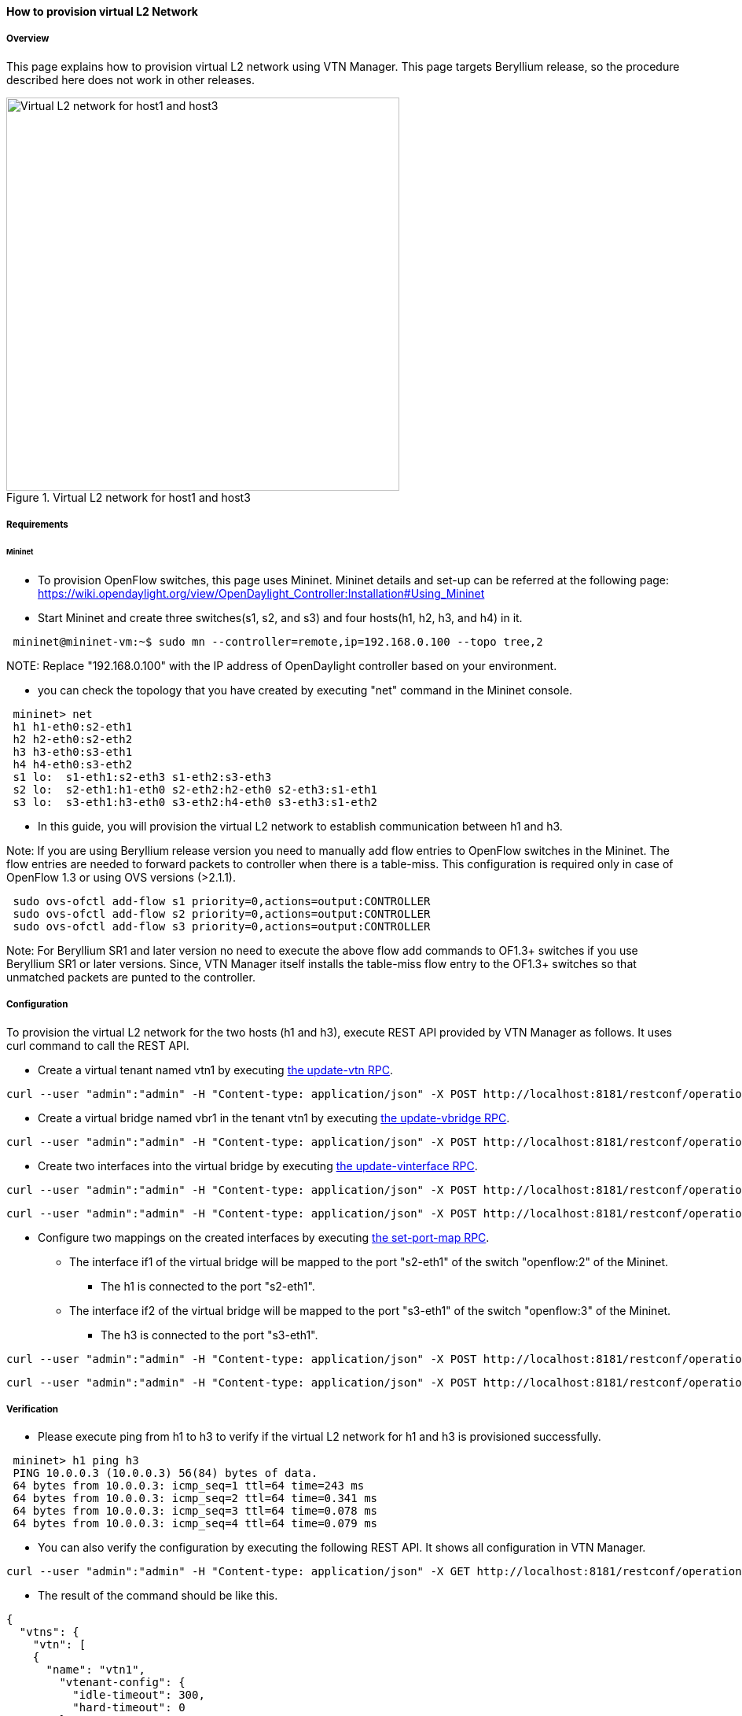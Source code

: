 ==== How to provision virtual L2 Network

===== Overview

This page explains how to provision virtual L2 network using VTN Manager. This page targets Beryllium release, so the procedure described here does not work in other releases.

.Virtual L2 network for host1 and host3
image::vtn/How_to_provision_virtual_L2_network.png["Virtual L2 network for host1 and host3",width=500]

===== Requirements

====== Mininet

* To provision OpenFlow switches, this page uses Mininet. Mininet details and set-up can be referred at the following page:
https://wiki.opendaylight.org/view/OpenDaylight_Controller:Installation#Using_Mininet

* Start Mininet and create three switches(s1, s2, and s3) and four hosts(h1, h2, h3, and h4) in it.

----
 mininet@mininet-vm:~$ sudo mn --controller=remote,ip=192.168.0.100 --topo tree,2
----

NOTE:
Replace "192.168.0.100" with the IP address of OpenDaylight controller based on your environment.

* you can check the topology that you have created by executing "net" command in the Mininet console.

----
 mininet> net
 h1 h1-eth0:s2-eth1
 h2 h2-eth0:s2-eth2
 h3 h3-eth0:s3-eth1
 h4 h4-eth0:s3-eth2
 s1 lo:  s1-eth1:s2-eth3 s1-eth2:s3-eth3
 s2 lo:  s2-eth1:h1-eth0 s2-eth2:h2-eth0 s2-eth3:s1-eth1
 s3 lo:  s3-eth1:h3-eth0 s3-eth2:h4-eth0 s3-eth3:s1-eth2
----

* In this guide, you will provision the virtual L2 network to establish communication between h1 and h3.

Note: If you are using Beryllium release version you need to manually add flow entries to OpenFlow switches in the Mininet. The flow entries are needed to forward packets to controller when there is a table-miss. This configuration is required only in case of OpenFlow 1.3 or using OVS versions (>2.1.1).

----
 sudo ovs-ofctl add-flow s1 priority=0,actions=output:CONTROLLER
 sudo ovs-ofctl add-flow s2 priority=0,actions=output:CONTROLLER
 sudo ovs-ofctl add-flow s3 priority=0,actions=output:CONTROLLER
----

Note: For Beryllium SR1 and later version no need to execute the above flow add commands to OF1.3+ switches if you use Beryllium SR1 or later versions. Since, VTN Manager itself installs the table-miss flow entry to the OF1.3+ switches so that unmatched packets are punted to the controller.

===== Configuration

To provision the virtual L2 network for the two hosts (h1 and h3), execute REST API provided by VTN Manager as follows. It uses curl command to call the REST API.

* Create a virtual tenant named vtn1 by executing
  https://jenkins.opendaylight.org/releng/view/vtn/job/vtn-merge-beryllium/lastSuccessfulBuild/artifact/manager/model/target/site/models/vtn.html#update-vtn[the update-vtn RPC].

----
curl --user "admin":"admin" -H "Content-type: application/json" -X POST http://localhost:8181/restconf/operations/vtn:update-vtn -d '{"input":{"tenant-name":"vtn1"}}'
----

* Create a virtual bridge named vbr1 in the tenant vtn1 by executing
  https://jenkins.opendaylight.org/releng/view/vtn/job/vtn-merge-beryllium/lastSuccessfulBuild/artifact/manager/model/target/site/models/vtn-vbridge.html#update-vbridge[the update-vbridge RPC].

----
curl --user "admin":"admin" -H "Content-type: application/json" -X POST http://localhost:8181/restconf/operations/vtn-vbridge:update-vbridge -d '{"input":{"tenant-name":"vtn1", "bridge-name":"vbr1"}}'
----

* Create two interfaces into the virtual bridge by executing
  https://jenkins.opendaylight.org/releng/view/vtn/job/vtn-merge-beryllium/lastSuccessfulBuild/artifact/manager/model/target/site/models/vtn-vinterface.html#update-vinterface[the update-vinterface RPC].

----
curl --user "admin":"admin" -H "Content-type: application/json" -X POST http://localhost:8181/restconf/operations/vtn-vinterface:update-vinterface -d '{"input":{"tenant-name":"vtn1", "bridge-name":"vbr1", "interface-name":"if1"}}'
----


----
curl --user "admin":"admin" -H "Content-type: application/json" -X POST http://localhost:8181/restconf/operations/vtn-vinterface:update-vinterface -d '{"input":{"tenant-name":"vtn1", "bridge-name":"vbr1", "interface-name":"if2"}}'
----

* Configure two mappings on the created interfaces by executing
  https://jenkins.opendaylight.org/releng/view/vtn/job/vtn-merge-beryllium/lastSuccessfulBuild/artifact/manager/model/target/site/models/vtn-port-map.html#set-port-map[the set-port-map RPC].

** The interface if1 of the virtual bridge will be mapped to the port "s2-eth1" of the switch "openflow:2" of the Mininet.
*** The h1 is connected to the port "s2-eth1".

** The interface if2 of the virtual bridge will be mapped to the port "s3-eth1" of the switch "openflow:3" of the Mininet.
*** The h3 is connected to the port "s3-eth1".

----
curl --user "admin":"admin" -H "Content-type: application/json" -X POST http://localhost:8181/restconf/operations/vtn-port-map:set-port-map -d '{"input":{"tenant-name":"vtn1", "bridge-name":"vbr1", "interface-name":"if1", "node":"openflow:2", "port-name":"s2-eth1"}}'
----


----
curl --user "admin":"admin" -H "Content-type: application/json" -X POST http://localhost:8181/restconf/operations/vtn-port-map:set-port-map -d '{"input":{"tenant-name":"vtn1", "bridge-name":"vbr1", "interface-name":"if2", "node":"openflow:3", "port-name":"s3-eth1"}}'
----

===== Verification

* Please execute ping from h1 to h3 to verify if the virtual L2 network for h1 and h3 is provisioned successfully.

----
 mininet> h1 ping h3
 PING 10.0.0.3 (10.0.0.3) 56(84) bytes of data.
 64 bytes from 10.0.0.3: icmp_seq=1 ttl=64 time=243 ms
 64 bytes from 10.0.0.3: icmp_seq=2 ttl=64 time=0.341 ms
 64 bytes from 10.0.0.3: icmp_seq=3 ttl=64 time=0.078 ms
 64 bytes from 10.0.0.3: icmp_seq=4 ttl=64 time=0.079 ms
----

* You can also verify the configuration by executing the following REST API. It shows all configuration in VTN Manager.

----
curl --user "admin":"admin" -H "Content-type: application/json" -X GET http://localhost:8181/restconf/operational/vtn:vtns/
----

* The result of the command should be like this.

----
{
  "vtns": {
    "vtn": [
    {
      "name": "vtn1",
        "vtenant-config": {
          "idle-timeout": 300,
          "hard-timeout": 0
        },
        "vbridge": [
        {
          "name": "vbr1",
          "bridge-status": {
            "state": "UP",
            "path-faults": 0
          },
          "vbridge-config": {
            "age-interval": 600
          },
          "vinterface": [
          {
            "name": "if2",
            "vinterface-status": {
              "entity-state": "UP",
              "state": "UP",
              "mapped-port": "openflow:3:3"
            },
            "vinterface-config": {
              "enabled": true
            },
            "port-map-config": {
              "vlan-id": 0,
              "port-name": "s3-eth1",
              "node": "openflow:3"
            }
          },
          {
            "name": "if1",
            "vinterface-status": {
              "entity-state": "UP",
              "state": "UP",
              "mapped-port": "openflow:2:1"
            },
            "vinterface-config": {
              "enabled": true
            },
            "port-map-config": {
              "vlan-id": 0,
              "port-name": "s2-eth1",
              "node": "openflow:2"
            }
          }
          ]
        }
      ]
    }
    ]
  }
}
----

===== Cleaning Up

* You can delete the virtual tenant vtn1 by executing
https://jenkins.opendaylight.org/releng/view/vtn/job/vtn-merge-beryllium/lastSuccessfulBuild/artifact/manager/model/target/site/models/vtn.html#remove-vtn[the remove-vtn RPC].

----
curl --user "admin":"admin" -H "Content-type: application/json" -X POST http://localhost:8181/restconf/operations/vtn:remove-vtn -d '{"input":{"tenant-name":"vtn1"}}'
----



